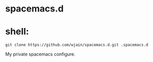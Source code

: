 * spacemacs.d

* shell:
  #+BEGIN_SRC shell
  git clone https://github.com/wjain/spacemacs.d.git .spacemacs.d
  #+END_SRC

My private spacemacs configure.
